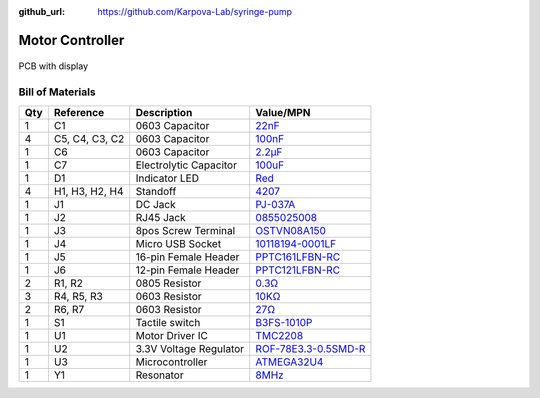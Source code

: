 :github_url: https://github.com/Karpova-Lab/syringe-pump

================
Motor Controller
================

.. figure:: images/PCB/pcb_with_display.jpg
  :align: center
  :width: 80%
  
  PCB with display

Bill of Materials
=================

+-----+----------------+------------------------+---------------------------------------------------------------------------------------------------------------------------------+
| Qty | Reference      | Description            | Value/MPN                                                                                                                       | 
+=====+================+========================+=================================================================================================================================+
| 1   | C1             | 0603 Capacitor         | `22nF <https://www.digikey.com/products/en?keywords=1276-6534-1>`_                                                              | 
+-----+----------------+------------------------+---------------------------------------------------------------------------------------------------------------------------------+
| 4   | C5, C4, C3, C2 | 0603 Capacitor         | `100nF <https://www.digikey.com/products/en?keywords=1276-1258-1-ND>`_                                                          | 
+-----+----------------+------------------------+---------------------------------------------------------------------------------------------------------------------------------+
| 1   | C6             | 0603 Capacitor         | `2.2µF <https://www.digikey.com/products/en?keywords=399-7886-1-ND>`_                                                           | 
+-----+----------------+------------------------+---------------------------------------------------------------------------------------------------------------------------------+
| 1   | C7             | Electrolytic Capacitor | `100uF <https://www.digikey.com/products/en?keywords=493-2203-1-ND>`_                                                           | 
+-----+----------------+------------------------+---------------------------------------------------------------------------------------------------------------------------------+
| 1   | D1             | Indicator LED          | `Red <https://www.digikey.com/products/en?keywords=160-1447-1-ND>`_                                                             | 
+-----+----------------+------------------------+---------------------------------------------------------------------------------------------------------------------------------+
| 4   | H1, H3, H2, H4 | Standoff               | `4207 <https://www.adafruit.com/product/4207>`_                                                                                 | 
+-----+----------------+------------------------+---------------------------------------------------------------------------------------------------------------------------------+
| 1   | J1             | DC Jack                | `PJ-037A <https://www.digikey.com/product-detail/en/cui-inc/PJ-037A/CP-037A-ND/1644545>`_                                       | 
+-----+----------------+------------------------+---------------------------------------------------------------------------------------------------------------------------------+
| 1   | J2             | RJ45 Jack              | `0855025008 <https://www.digikey.com/products/en?keywords=wm3547ct-nd>`_                                                        | 
+-----+----------------+------------------------+---------------------------------------------------------------------------------------------------------------------------------+
| 1   | J3             | 8pos Screw Terminal    | `OSTVN08A150 <https://www.digikey.com/product-detail/en/OSTVN08A150/ED10566-ND/1588868/?itemSeq=270117158>`_                    | 
+-----+----------------+------------------------+---------------------------------------------------------------------------------------------------------------------------------+
| 1   | J4             | Micro USB Socket       | `10118194-0001LF <https://www.digikey.com/products/en?keywords=609-4618-1-nd>`_                                                 | 
+-----+----------------+------------------------+---------------------------------------------------------------------------------------------------------------------------------+
| 1   | J5             | 16-pin Female Header   | `PPTC161LFBN-RC <https://www.digikey.com/product-detail/en/sullins-connector-solutions/PPTC161LFBN-RC/S7014-ND/810154>`_        | 
+-----+----------------+------------------------+---------------------------------------------------------------------------------------------------------------------------------+
| 1   | J6             | 12-pin Female Header   | `PPTC121LFBN-RC <https://www.digikey.com/product-detail/en/sullins-connector-solutions/PPTC121LFBN-RC/S6100-ND/807231>`_        | 
+-----+----------------+------------------------+---------------------------------------------------------------------------------------------------------------------------------+
| 2   | R1, R2         | 0805 Resistor          | `0.3Ω <https://www.digikey.com/products/en?keywords=p19247ct>`_                                                                 | 
+-----+----------------+------------------------+---------------------------------------------------------------------------------------------------------------------------------+
| 3   | R4, R5, R3     | 0603 Resistor          | `10KΩ <https://www.digikey.com/products/en?keywords=311-10KGRCT-ND>`_                                                           | 
+-----+----------------+------------------------+---------------------------------------------------------------------------------------------------------------------------------+
| 2   | R6, R7         | 0603 Resistor          | `27Ω <https://www.digikey.com/products/en?keywords=541-27.0sct>`_                                                               | 
+-----+----------------+------------------------+---------------------------------------------------------------------------------------------------------------------------------+
| 1   | S1             | Tactile switch         | `B3FS-1010P <https://www.digikey.com/products/en?keywords=sw1440ct>`_                                                           | 
+-----+----------------+------------------------+---------------------------------------------------------------------------------------------------------------------------------+
| 1   | U1             | Motor Driver IC        | `TMC2208 <https://www.digikey.com/products/en?keywords=1460-1184-1-ND>`_                                                        | 
+-----+----------------+------------------------+---------------------------------------------------------------------------------------------------------------------------------+
| 1   | U2             | 3.3V Voltage Regulator | `ROF-78E3.3-0.5SMD-R <https://www.digikey.com/product-detail/en/ROF-78E3.3-0.5SMD-R/945-1689-1-ND/3593418/?itemSeq=270101613>`_ | 
+-----+----------------+------------------------+---------------------------------------------------------------------------------------------------------------------------------+
| 1   | U3             | Microcontroller        | `ATMEGA32U4 <https://www.digikey.com/products/en?keywords=atmega32u4-au-nd>`_                                                   | 
+-----+----------------+------------------------+---------------------------------------------------------------------------------------------------------------------------------+
| 1   | Y1             | Resonator              | `8MHz <https://www.digikey.com/products/en?keywords=490-17958-1-ND>`_                                                           | 
+-----+----------------+------------------------+---------------------------------------------------------------------------------------------------------------------------------+


.. raw:: html

  <div style="text-align:center; margin-bottom:24px">
    <a href="_static/ibom.html" style="background-color: #2980b9;
    border: none;
    color: white;
    padding: 15px 15px;
    text-align:center;
    text-decoration: none;
    display: inline-block;
    font-size: 18px;
    border-radius:15px">View interactive BOM</a>
  </div>

.. image:: images/PCB/schematic.png
  :target: _static/schematic.pdf
  :align: center
  :width: 100%

.. image:: images/PCB/render.png
  :align: center
  :width: 80%

.. PCB Files
.. =========

.. Use these files for ordering PCBs and solder paste stencils from your vendor of choice. 

.. Assembly
.. ========

.. Required Tools
.. --------------
.. - Soldering Iron
.. - wire strippers
.. - wire cutters

.. Programming
.. ===========

.. 1. Connect to ICSP pins
.. #. Burn bootloader
.. #. Upload syringe sketch.
